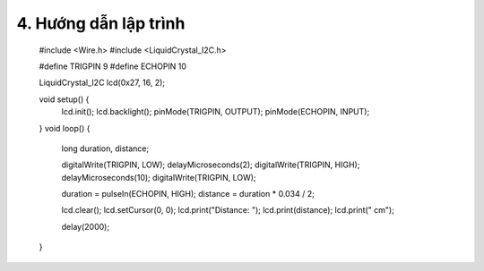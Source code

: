 4. **Hướng dẫn lập trình**
=========

   #include <Wire.h>
   #include <LiquidCrystal_I2C.h>

   #define TRIGPIN 9
   #define ECHOPIN 10

   LiquidCrystal_I2C lcd(0x27, 16, 2);

   void setup() {
      lcd.init();
      lcd.backlight();
      pinMode(TRIGPIN, OUTPUT);
      pinMode(ECHOPIN, INPUT);
   }
   void loop() {
      long duration, distance;

      digitalWrite(TRIGPIN, LOW);
      delayMicroseconds(2);
      digitalWrite(TRIGPIN, HIGH);
      delayMicroseconds(10);
      digitalWrite(TRIGPIN, LOW);

      duration = pulseIn(ECHOPIN, HIGH);
      distance = duration \* 0.034 / 2;

      lcd.clear();
      lcd.setCursor(0, 0);
      lcd.print("Distance: ");
      lcd.print(distance);
      lcd.print(" cm");

      delay(2000);
   }

.. 